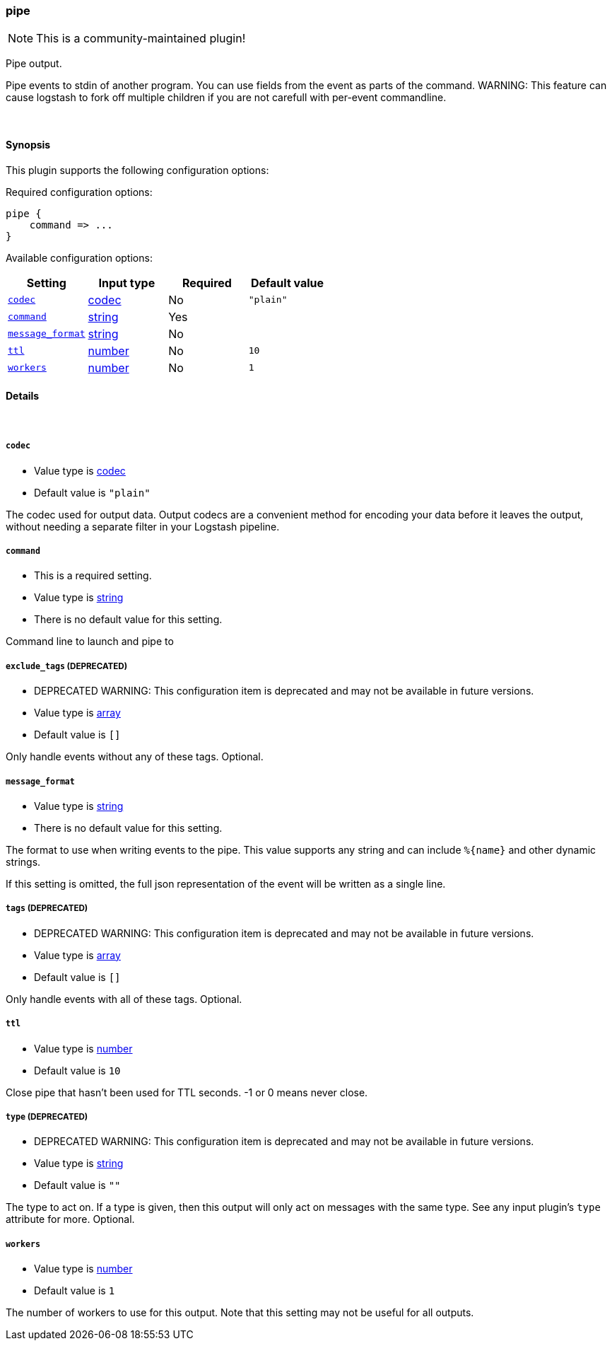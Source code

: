 [[plugins-outputs-pipe]]
=== pipe

NOTE: This is a community-maintained plugin!

Pipe output.

Pipe events to stdin of another program. You can use fields from the
event as parts of the command.
WARNING: This feature can cause logstash to fork off multiple children if you are not carefull with per-event commandline.

&nbsp;

==== Synopsis

This plugin supports the following configuration options:


Required configuration options:

[source,json]
--------------------------
pipe {
    command => ...
}
--------------------------



Available configuration options:

[cols="<,<,<,<m",options="header",]
|=======================================================================
|Setting |Input type|Required|Default value
| <<plugins-outputs-pipe-codec>> |<<codec,codec>>|No|`"plain"`
| <<plugins-outputs-pipe-command>> |<<string,string>>|Yes|
| <<plugins-outputs-pipe-message_format>> |<<string,string>>|No|
| <<plugins-outputs-pipe-ttl>> |<<number,number>>|No|`10`
| <<plugins-outputs-pipe-workers>> |<<number,number>>|No|`1`
|=======================================================================



==== Details

&nbsp;

[[plugins-outputs-pipe-codec]]
===== `codec` 

  * Value type is <<codec,codec>>
  * Default value is `"plain"`

The codec used for output data. Output codecs are a convenient method for encoding your data before it leaves the output, without needing a separate filter in your Logstash pipeline.

[[plugins-outputs-pipe-command]]
===== `command` 

  * This is a required setting.
  * Value type is <<string,string>>
  * There is no default value for this setting.

Command line to launch and pipe to

[[plugins-outputs-pipe-exclude_tags]]
===== `exclude_tags`  (DEPRECATED)

  * DEPRECATED WARNING: This configuration item is deprecated and may not be available in future versions.
  * Value type is <<array,array>>
  * Default value is `[]`

Only handle events without any of these tags.
Optional.

[[plugins-outputs-pipe-message_format]]
===== `message_format` 

  * Value type is <<string,string>>
  * There is no default value for this setting.

The format to use when writing events to the pipe. This value
supports any string and can include `%{name}` and other dynamic
strings.

If this setting is omitted, the full json representation of the
event will be written as a single line.

[[plugins-outputs-pipe-tags]]
===== `tags`  (DEPRECATED)

  * DEPRECATED WARNING: This configuration item is deprecated and may not be available in future versions.
  * Value type is <<array,array>>
  * Default value is `[]`

Only handle events with all of these tags.
Optional.

[[plugins-outputs-pipe-ttl]]
===== `ttl` 

  * Value type is <<number,number>>
  * Default value is `10`

Close pipe that hasn't been used for TTL seconds. -1 or 0 means never close.

[[plugins-outputs-pipe-type]]
===== `type`  (DEPRECATED)

  * DEPRECATED WARNING: This configuration item is deprecated and may not be available in future versions.
  * Value type is <<string,string>>
  * Default value is `""`

The type to act on. If a type is given, then this output will only
act on messages with the same type. See any input plugin's `type`
attribute for more.
Optional.

[[plugins-outputs-pipe-workers]]
===== `workers` 

  * Value type is <<number,number>>
  * Default value is `1`

The number of workers to use for this output.
Note that this setting may not be useful for all outputs.


